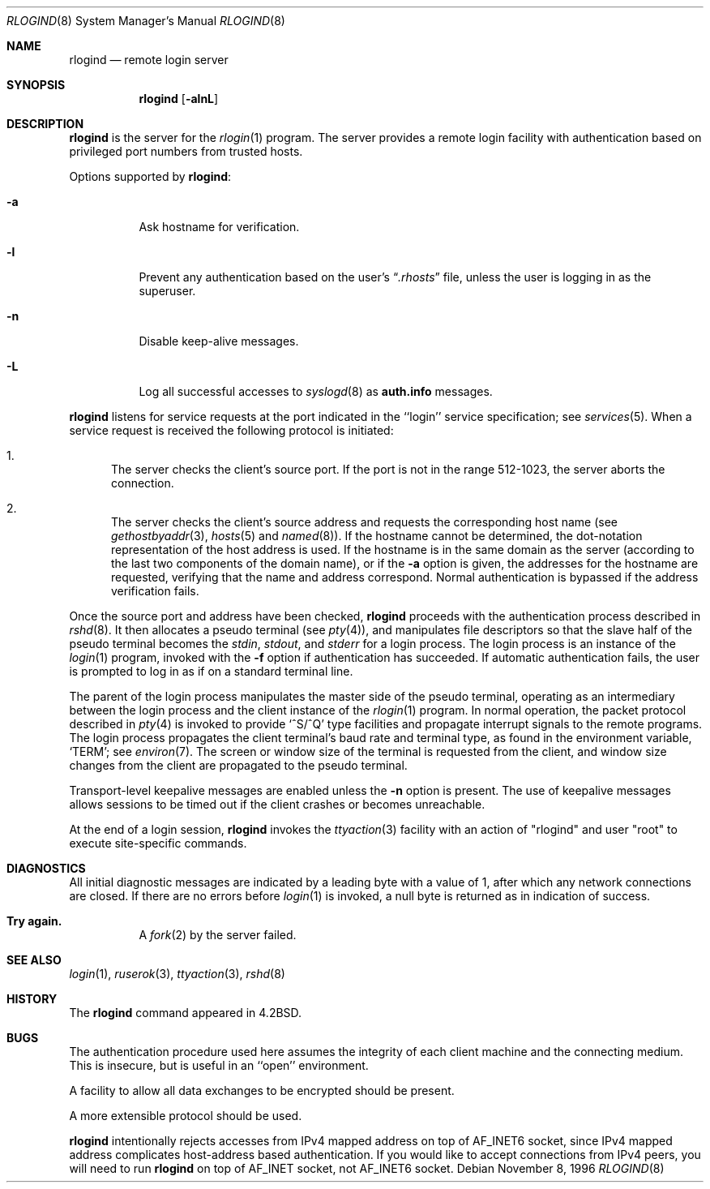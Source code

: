.\"	$NetBSD: rlogind.8,v 1.14 2003/02/25 10:34:50 wiz Exp $
.\"
.\" Copyright (c) 1983, 1989, 1991, 1993
.\"	The Regents of the University of California.  All rights reserved.
.\"
.\" Redistribution and use in source and binary forms, with or without
.\" modification, are permitted provided that the following conditions
.\" are met:
.\" 1. Redistributions of source code must retain the above copyright
.\"    notice, this list of conditions and the following disclaimer.
.\" 2. Redistributions in binary form must reproduce the above copyright
.\"    notice, this list of conditions and the following disclaimer in the
.\"    documentation and/or other materials provided with the distribution.
.\" 3. All advertising materials mentioning features or use of this software
.\"    must display the following acknowledgement:
.\"	This product includes software developed by the University of
.\"	California, Berkeley and its contributors.
.\" 4. Neither the name of the University nor the names of its contributors
.\"    may be used to endorse or promote products derived from this software
.\"    without specific prior written permission.
.\"
.\" THIS SOFTWARE IS PROVIDED BY THE REGENTS AND CONTRIBUTORS ``AS IS'' AND
.\" ANY EXPRESS OR IMPLIED WARRANTIES, INCLUDING, BUT NOT LIMITED TO, THE
.\" IMPLIED WARRANTIES OF MERCHANTABILITY AND FITNESS FOR A PARTICULAR PURPOSE
.\" ARE DISCLAIMED.  IN NO EVENT SHALL THE REGENTS OR CONTRIBUTORS BE LIABLE
.\" FOR ANY DIRECT, INDIRECT, INCIDENTAL, SPECIAL, EXEMPLARY, OR CONSEQUENTIAL
.\" DAMAGES (INCLUDING, BUT NOT LIMITED TO, PROCUREMENT OF SUBSTITUTE GOODS
.\" OR SERVICES; LOSS OF USE, DATA, OR PROFITS; OR BUSINESS INTERRUPTION)
.\" HOWEVER CAUSED AND ON ANY THEORY OF LIABILITY, WHETHER IN CONTRACT, STRICT
.\" LIABILITY, OR TORT (INCLUDING NEGLIGENCE OR OTHERWISE) ARISING IN ANY WAY
.\" OUT OF THE USE OF THIS SOFTWARE, EVEN IF ADVISED OF THE POSSIBILITY OF
.\" SUCH DAMAGE.
.\"
.\"     from: @(#)rlogind.8	8.1 (Berkeley) 6/4/93
.\"
.Dd November 8, 1996
.Dt RLOGIND 8
.Os
.Sh NAME
.Nm rlogind
.Nd remote login server
.Sh SYNOPSIS
.Nm
.Op Fl alnL
.Sh DESCRIPTION
.Nm
is the server for the
.Xr rlogin 1
program.
The server provides a remote login facility with authentication
based on privileged port numbers from trusted hosts.
.Pp
Options supported by
.Nm :
.Bl -tag -width Ds
.It Fl a
Ask hostname for verification.
.It Fl l
Prevent any authentication based on the user's
.Dq Pa .rhosts
file, unless the user is logging in as the superuser.
.It Fl n
Disable keep-alive messages.
.It Fl L
Log all successful accesses to
.Xr syslogd 8
as
.Li auth.info
messages.
.El
.Pp
.Nm
listens for service requests at the port indicated in
the ``login'' service specification; see
.Xr services 5 .
When a service request is received the following protocol is initiated:
.Bl -enum
.It
The server checks the client's source port.
If the port is not in the range 512-1023, the server
aborts the connection.
.It
The server checks the client's source address
and requests the corresponding host name (see
.Xr gethostbyaddr 3 ,
.Xr hosts 5
and
.Xr named 8 ) .
If the hostname cannot be determined,
the dot-notation representation of the host address is used.
If the hostname is in the same domain as the server (according to
the last two components of the domain name),
or if the
.Fl a
option is given,
the addresses for the hostname are requested,
verifying that the name and address correspond.
Normal authentication is bypassed if the address verification fails.
.El
.Pp
Once the source port and address have been checked,
.Nm
proceeds with the authentication process described in
.Xr rshd 8 .
It then allocates a pseudo terminal (see
.Xr pty 4 ) ,
and manipulates file descriptors so that the slave
half of the pseudo terminal becomes the
.Em stdin ,
.Em stdout ,
and
.Em stderr
for a login process.
The login process is an instance of the
.Xr login 1
program, invoked with the
.Fl f
option if authentication has succeeded.
If automatic authentication fails, the user is
prompted to log in as if on a standard terminal line.
.Pp
The parent of the login process manipulates the master side of
the pseudo terminal, operating as an intermediary
between the login process and the client instance of the
.Xr rlogin 1
program.
In normal operation, the packet protocol described in
.Xr pty 4
is invoked to provide
.Ql ^S/^Q
type facilities and propagate
interrupt signals to the remote programs.
The login process propagates the client terminal's baud rate and
terminal type, as found in the environment variable,
.Ql Ev TERM ;
see
.Xr environ 7 .
The screen or window size of the terminal is requested from the client,
and window size changes from the client are propagated to the pseudo terminal.
.Pp
Transport-level keepalive messages are enabled unless the
.Fl n
option is present.
The use of keepalive messages allows sessions to be timed out
if the client crashes or becomes unreachable.
.Pp
At the end of a login session,
.Nm
invokes the
.Xr ttyaction 3
facility with an action of "rlogind" and user "root"
to execute site-specific commands.
.Sh DIAGNOSTICS
All initial diagnostic messages are indicated
by a leading byte with a value of 1,
after which any network connections are closed.
If there are no errors before
.Xr login 1
is invoked, a null byte is returned as in indication of success.
.Bl -tag -width Ds
.It Sy Try again.
A
.Xr fork 2
by the server failed.
.El
.Sh SEE ALSO
.Xr login 1 ,
.Xr ruserok 3 ,
.Xr ttyaction 3 ,
.Xr rshd 8
.Sh HISTORY
The
.Nm
command appeared in
.Bx 4.2 .
.Sh BUGS
The authentication procedure used here assumes the integrity
of each client machine and the connecting medium.
This is insecure, but is useful in an ``open'' environment.
.Pp
A facility to allow all data exchanges to be encrypted should be
present.
.Pp
A more extensible protocol should be used.
.Pp
.Nm
intentionally rejects accesses from IPv4 mapped address on top of
.Dv AF_INET6
socket, since IPv4 mapped address complicates host-address based
authentication.
If you would like to accept connections from IPv4 peers, you will need to run
.Nm
on top of
.Dv AF_INET
socket, not
.Dv AF_INET6
socket.
